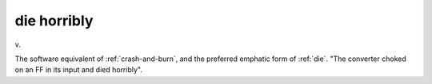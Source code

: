 .. _die-horribly:

============================================================
die horribly
============================================================

v\.

The software equivalent of :ref:`crash-and-burn`\, and the preferred emphatic form of :ref:`die`\.
"The converter choked on an FF in its input and died horribly".

